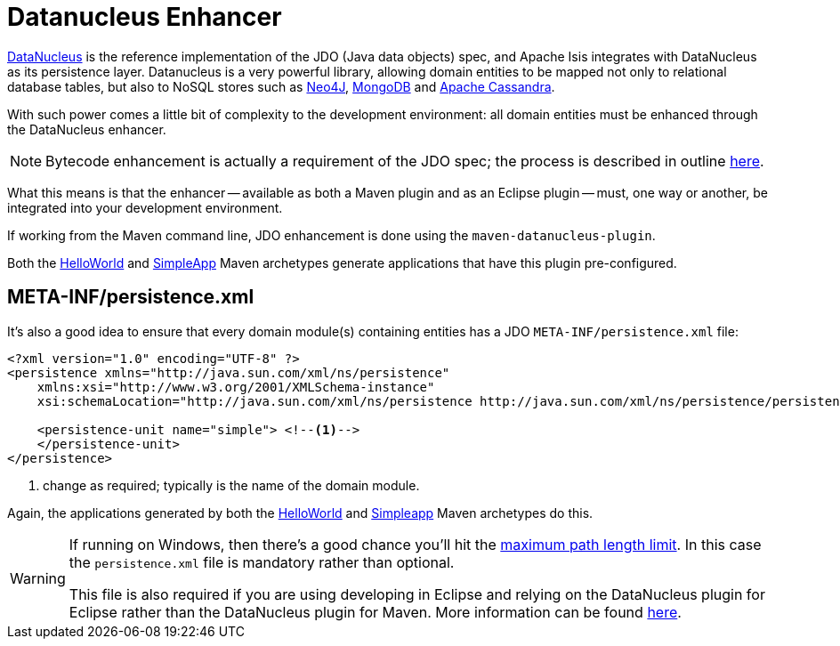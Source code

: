 [[_ugfun_getting-started_datanucleus-enhancer]]
= Datanucleus Enhancer
:Notice: Licensed to the Apache Software Foundation (ASF) under one or more contributor license agreements. See the NOTICE file distributed with this work for additional information regarding copyright ownership. The ASF licenses this file to you under the Apache License, Version 2.0 (the "License"); you may not use this file except in compliance with the License. You may obtain a copy of the License at. http://www.apache.org/licenses/LICENSE-2.0 . Unless required by applicable law or agreed to in writing, software distributed under the License is distributed on an "AS IS" BASIS, WITHOUT WARRANTIES OR  CONDITIONS OF ANY KIND, either express or implied. See the License for the specific language governing permissions and limitations under the License.
:_basedir: ../../
:_imagesdir: images/



link:http://www.datanucleus.org/[DataNucleus] is the reference implementation of the JDO (Java data objects) spec, and Apache Isis integrates with DataNucleus as its persistence layer.
Datanucleus is a very powerful library, allowing domain entities to be mapped not only to relational database tables, but also to NoSQL stores such as link:http://neo4j.com/[Neo4J], link:http://www.mongodb.org/[MongoDB] and link:http://cassandra.apache.org/[Apache Cassandra].

With such power comes a little bit of complexity to the development environment: all domain entities must be enhanced through the DataNucleus enhancer.

[NOTE]
====
Bytecode enhancement is actually a requirement of the JDO spec; the process is described in outline http://db.apache.org/jdo/enhancement.html[here].
====

What this means is that the enhancer -- available as both a Maven plugin and as an Eclipse plugin -- must, one way or another, be integrated into your development environment.

If working from the Maven command line, JDO enhancement is done using the `maven-datanucleus-plugin`.

Both the xref:ugfun.adoc#_ugfun_getting-started_helloworld-archetype[HelloWorld] and xref:ugfun.adoc#_ugfun_getting-started_simpleapp-archetype[SimpleApp] Maven archetypes generate applications that have this plugin pre-configured.



== META-INF/persistence.xml

It's also a good idea to ensure that every domain module(s) containing entities has a JDO `META-INF/persistence.xml` file:

[source,xml]
----
<?xml version="1.0" encoding="UTF-8" ?>
<persistence xmlns="http://java.sun.com/xml/ns/persistence"
    xmlns:xsi="http://www.w3.org/2001/XMLSchema-instance"
    xsi:schemaLocation="http://java.sun.com/xml/ns/persistence http://java.sun.com/xml/ns/persistence/persistence_1_0.xsd" version="1.0">

    <persistence-unit name="simple"> <!--1-->
    </persistence-unit>
</persistence>
----
<1> change as required; typically is the name of the domain module.

Again, the applications generated by both the xref:../ugfun/ugfun.adoc#_ugfun_getting-started_helloworld-archetype[HelloWorld] and xref:../ugfun/ugfun.adoc#_ugfun_getting-started_simpleapp-archetype[Simpleapp] Maven archetypes do this.


[WARNING]
====
If running on Windows, then there's a good chance you'll hit the http://msdn.microsoft.com/en-us/library/aa365247%28VS.85%29.aspx#maxpath[maximum path length limit].   In this case the `persistence.xml` file is mandatory rather than optional.

This file is also required if you are using developing in Eclipse and relying on the DataNucleus plugin for Eclipse rather than the DataNucleus plugin for Maven.  More information can be found xref:../dg/dg.adoc#_dg_ide_eclipse[here].
====
